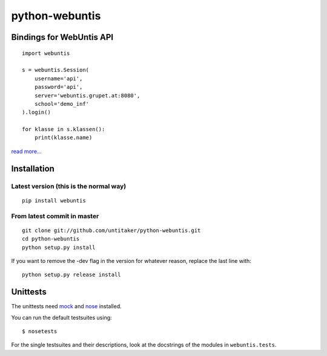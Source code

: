 ===============
python-webuntis
===============

Bindings for WebUntis API
=========================

::

    import webuntis

    s = webuntis.Session(
        username='api',
        password='api',
        server='webuntis.grupet.at:8080',
        school='demo_inf'
    ).login()

    for klasse in s.klassen():
        print(klasse.name)

`read more... <http://dev.unterwaditzer.net/python-webuntis/>`_

Installation
============

Latest version (this is the normal way)
+++++++++++++++++++++++++++++++++++++++

::

    pip install webuntis

From latest commit in master
++++++++++++++++++++++++++++

::

    git clone git://github.com/untitaker/python-webuntis.git
    cd python-webuntis
    python setup.py install

If you want to remove the -dev flag in the version for whatever reason, replace the last line with::

    python setup.py release install

 
Unittests
=========

The unittests need `mock <http://www.voidspace.org.uk/python/mock/>`_ and `nose <https://nose.readthedocs.org/en/latest/index.html>`_ installed.

You can run the default testsuites using::

    $ nosetests

For the single testsuites and their descriptions, look at the docstrings of the modules in ``webuntis.tests``.
